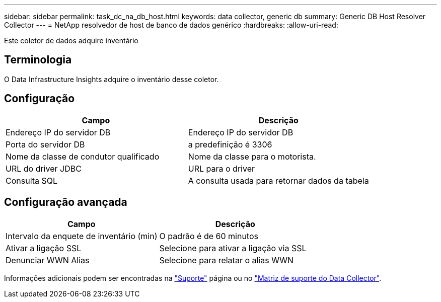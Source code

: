 ---
sidebar: sidebar 
permalink: task_dc_na_db_host.html 
keywords: data collector, generic db 
summary: Generic DB Host Resolver Collector 
---
= NetApp resolvedor de host de banco de dados genérico
:hardbreaks:
:allow-uri-read: 


[role="lead"]
Este coletor de dados adquire inventário



== Terminologia

O Data Infrastructure Insights adquire o inventário desse coletor.



== Configuração

[cols="2*"]
|===
| Campo | Descrição 


| Endereço IP do servidor DB | Endereço IP do servidor DB 


| Porta do servidor DB | a predefinição é 3306 


| Nome da classe de condutor qualificado | Nome da classe para o motorista. 


| URL do driver JDBC | URL para o driver 


| Consulta SQL | A consulta usada para retornar dados da tabela 
|===


== Configuração avançada

[cols="2*"]
|===
| Campo | Descrição 


| Intervalo da enquete de inventário (min) | O padrão é de 60 minutos 


| Ativar a ligação SSL | Selecione para ativar a ligação via SSL 


| Denunciar WWN Alias | Selecione para relatar o alias WWN 
|===
Informações adicionais podem ser encontradas na link:concept_requesting_support.html["Suporte"] página ou no link:reference_data_collector_support_matrix.html["Matriz de suporte do Data Collector"].
